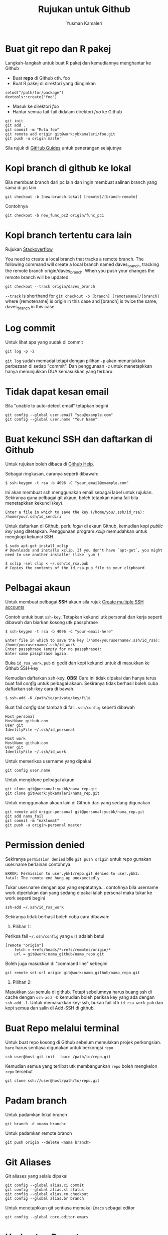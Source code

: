 #+AUTHOR: Yusman Kamaleri
#+DATE:
#+TITLE: Rujukan untuk Github

#+options: toc:nil

* Buat git repo dan R pakej

Langkah-langkah untuk buat R pakej dan kemudiannya menghantar ke Github

+ Buat *repo* di Github cth. foo
+ Buat R pakej di direktori yang diinginkan
#+BEGIN_EXAMPLE
setwd("/path/for/package")
devtools::create("foo")
#+END_EXAMPLE

+ Masuk ke direktori /foo/
+ Hantar semua fail-fail didalam direktori /foo/ ke Github
#+BEGIN_EXAMPLE
git init
git add .
git commit -m "Mula foo"
git remote add origin git@work:ybkamaleri/foo.git
git push -u origin master
#+END_EXAMPLE

Sila rujuk di [[https://help.github.com/articles/adding-an-existing-project-to-github-using-the-command-line/][GitHub Guides]] untuk penerangan selajutnya
* Kopi branch di github ke lokal

Bila membuat branch dari pc lain dan ingin membuat salinan branch yang sama di pc
lain.

#+BEGIN_EXAMPLE
git checkout -b [new-branch-lokal] [remote]/[branch-remote]
#+END_EXAMPLE

Contohnya
#+BEGIN_EXAMPLE
git checkout -b new_func_pc2 origin/func_pc1
#+END_EXAMPLE
* Kopi branch tertentu cara lain
Rujukan [[https://stackoverflow.com/questions/9537392/git-fetch-remote-branch][Stackoverflow]]

You need to create a local branch that tracks a remote branch. The following command
will create a local branch named daves_branch, tracking the remote branch
origin/daves_branch. When you push your changes the remote branch will be updated.

#+BEGIN_EXAMPLE
git checkout --track origin/daves_branch
#+END_EXAMPLE

=--track= is shorthand for =git checkout -b [branch] [remotename]/[branch]= where
  [remotename] is origin in this case and [branch] is twice the same, daves_branch in
  this case.
* Log commit
Untuk lihat apa yang sudak di commit
#+BEGIN_EXAMPLE
  git log -p -2
#+END_EXAMPLE

=git log= sudah memadai tetapi dengan pilihan =-p= akan menunjukkan perbezaan di setiap
"commit". Dan penggunaan =-2= untuk menetapkkan hanya menunjukkan DUA kemasukkan yang terbaru

* Tidak dapat kesan email
Bila "unable to auto-detect email" tetapkan begini

#+BEGIN_EXAMPLE
git config --global user.email "you@example.com"
git config --global user.name "Your Name"
#+END_EXAMPLE
* Buat kekunci SSH dan daftarkan di Github
Untuk rujukan boleh dibaca di [[https://help.github.com/articles/generating-a-new-ssh-key-and-adding-it-to-the-ssh-agent/][Github Help]].

Sebagai ringkasan, caranya seperti dibawah:

#+BEGIN_EXAMPLE
  $ ssh-keygen -t rsa -b 4096 -C "your_email@example.com"
#+END_EXAMPLE

Ini akan membuat ssh menggunakan email sebagai label untuk rujukan. Sekiranya guna
pelbagai git akaun, boleh tetapkan nama fail bila menetapkkan kekunci (/key/).

#+BEGIN_EXAMPLE
  Enter a file in which to save the key (/home/you/.ssh/id_rsa): /home/you/.ssh/id_sendiri
#+END_EXAMPLE

Untuk daftarkan di Github, perlu /login/ di akaun Github, kemudian kopi /public key/
yang ditetapkan. Penggunaan program /xclip/ memudahkan untuk mengkopi kekunci SSH

#+BEGIN_EXAMPLE
  $ sudo apt-get install xclip
  # Downloads and installs xclip. If you don't have `apt-get`, you might need to use another installer (like `yum`)

  $ xclip -sel clip < ~/.ssh/id_rsa.pub
  # Copies the contents of the id_rsa.pub file to your clipboard
#+END_EXAMPLE

* Pelbagai akaun

Untuk membuat pelbagai *SSH* akaun sila rujuk [[https://gist.github.com/jexchan/2351996][Create mulitple SSH accounts]]

Contoh untuk buat =ssh-key=. Tetapkan kekunci utk personal dan kerja seperti dibawah
dan biarkan kosong utk passphrase

#+begin_example
$ ssh-keygen -t rsa -b 4096 -C "your-email-here"

Enter file in which to save the key (/home/yourusername/.ssh/id_rsa): /home/yourusername/.ssh/id_work
Enter passphrase (empty for no passphrase):
Enter same passphrase again:
#+end_example

Buka =id_rsa_work.pub= di gedit dan kopi kekunci untuk di masukkan ke Github SSH-key

Kemudian daftarkan ssh-key. *OBS!* Cara ini tidak dipakai dan hanya terus buat fail /config/
untuk pelbagai akaun. Sekiranya tidak berhasil boleh cuba daftarkan ssh-key cara di bawah.

#+begin_example
$ ssh-add -K /path/to/private/key/file
#+end_example

Buat fail /config/ dan tambah di fail =.ssh/config= seperti dibawah

#+BEGIN_EXAMPLE
Host personal
HostName github.com
User git
IdentityFile ~/.ssh/id_personal

Host work
HostName github.com
User git
IdentityFile ~/.ssh/id_work
#+END_EXAMPLE

Untuk memeriksa username yang dipakai

#+BEGIN_EXAMPLE
git config user.name
#+END_EXAMPLE

Untuk mengklone pelbagai akaun

#+BEGIN_EXAMPLE
git clone git@personal:yusbk/nama_rep.git
git clone git@work:ybkamaleri/nama_rep.git
#+END_EXAMPLE

Untuk menggunakan akaun lain di Github dari yang sedang digunakan

#+BEGIN_EXAMPLE
git remote add origin-personal git@personal:yusbk/nama_rep.git
git add nama_fail
git commit -m "maklumat"
git push -u origin-personal master
#+END_EXAMPLE
* Permission denied
Sekiranya ~permission denied~ bile =git push origin= untuk repo gunakan user.name berlainan contohnya:
#+BEGIN_EXAMPLE
  ERROR: Permission to user.ybk1/repo.git denied to user.ybk2.
  fatal: The remote end hung up unexpectedly
#+END_EXAMPLE

Tukar user.name dengan apa yang sepatutnya... contohnya bila username work diperlukan
dan yang sedang dipakai ialah personal maka tukar ke work seperti begini
#+BEGIN_EXAMPLE
  ssh-add ~/.ssh/id_rsa_work
#+END_EXAMPLE

Sekiranya tidak berhasil boleh coba cara dibawah:

1. Pilihan 1:
Periksa fail =~/.ssh/config= yang ~url~ adalah betul
#+BEGIN_EXAMPLE
  [remote "origin"]
      fetch = +refs/heads/*:refs/remotes/origin/*
      url = git@work:nama_github/nama_repo.git
#+END_EXAMPLE

Boleh juga masukkan di "command line" sebegini
#+BEGIN_EXAMPLE
  git remote set-url origin git@work:nama_github/nama_repo.git
#+END_EXAMPLE

2. Pilihan 2:
Masukkan ~SSH~ semula di github. Tetapi sebelumnya harus buang ssh di cache dengan
=ssh-add -D= kemudian boleh periksa key yang ada dengan =ssh-add -l=. Untuk memasukkan
key-ssh, bukan fail cth =id_rsa_work.pub= dan kopi semua dan salin di Add-SSH di
github.

* Buat Repo melalui terminal

Untuk buat repo kosong di Github sebelum memulakan projek perkongsian. =bare= harus
sentiasa digunakan untuk berkongsi =repo=

#+BEGIN_EXAMPLE
ssh user@host git init --bare /path/to/repo.git
#+END_EXAMPLE

Kemudian semua yang terlibat utk membangunkan =repo= boleh mengkelon =repo= tersebut

#+BEGIN_EXAMPLE
git clone ssh://user@host/path/to/repo.git
#+END_EXAMPLE

* Padam branch
Untuk padamkan lokal branch

#+BEGIN_EXAMPLE
git branch -d <nama branch>
#+END_EXAMPLE

Untuk padamkan remote branch

#+BEGIN_EXAMPLE
git push origin --delete <nama branch>
#+END_EXAMPLE
* Git Aliases

Git aliases yang selalu dipakai

#+BEGIN_EXAMPLE
git config --global alias.ci commit
git config --global alias.st status
git config --global alias.co checkout
git config --global alias.br branch
#+END_EXAMPLE

Untuk menetapkkan git sentiasa memakai =Emacs= sebagai editor

#+BEGIN_EXAMPLE
git config --global core.editor emacs
#+END_EXAMPLE

* Undo atau Revert

Untuk kembali ke sebelum pertukaran tetapi hanya fail-fail di direktori yang sedang
dipakai. Cara pertama hanya menggembalikan =unstaged changes=

#+BEGIN_EXAMPLE
git checkout --l
#+END_EXAMPLE

Untuk menggembalikan pertukaran-pertukaran yang sudah =staged= dan =unstaged=

#+BEGIN_EXAMPLE
git reset --hard
git reset --hard HEAD
#+END_EXAMPLE

Untuk membuang semua pertukaran-pertukaran lokal kerana ingin mendapatkan versi di GitHub

#+BEGIN_EXAMPLE
git reset --hard HEAD
git pull

git reset --hard a123412 #untuk id commit tertentu
#+END_EXAMPLE

Untuk /unstange/ semua fail-fail yang sudah di /stage/ melalui =git add=

#+BEGIN_EXAMPLE
git reset
#+END_EXAMPLE

Untuk menggembalikan fail tertentu atau direktori tertentu

#+BEGIN_EXAMPLE
git checkout <nama_dir atau nama_fail>
#+END_EXAMPLE

* Sekiranya ada konflik

Untuk menyimpan pertukaran-pertukaran lokal sekiranya ada konflik dengan versi Github

#+BEGIN_EXAMPLE
git fetch origin
git status
git pull

#if conflicts then?

git add .
git commit -m "message"
git pull #ini akan bagi error message tapi tidak mengapa

# buka fail yang ada konflik dan betulkan masalah konflik

git add .
git commit -m "fixed conflicts"
git pull

#+END_EXAMPLE
* Release atau tag
Cara biasa untuk buat tag dan masukkan maklumat ialah menggunakan =-a= /annotate/ dan
=-m= /message/

#+BEGIN_EXAMPLE
git tag -a v0.1.2 -m "Version baru 0.1.2"
#+END_EXAMPLE

Bila sudah buat =tag= boleh lihat gunakan =git show v0.1.2= atau =git tag=. Sekiranya
tidak ingin memasukkan sebarang maklumat dan hanya ingin membaharui versi sahaja,
boleh guna:

#+BEGIN_EXAMPLE
git tag v0.1.2
#+END_EXAMPLE

Sekiranya ingin memasukkan =tag= di git yang sudah di merge, boleh mendapatkan nombor
commit menggunakan log kemudian tag commit tersebut. Contohnya ingin masukkan tag di
commit "Contoh penting".

#+BEGIN_EXAMPLE
$ git log --pretty=oneline
15027957951b64cf874c3557a0f3547bd83b3ff6 Merge branch 'experiment'
a6b4c97498bd301d84096da251c98a07c7723e65 Contoh penting
0d52aaab4479697da7686c15f77a3d64d9165190 one more thing
#+END_EXAMPLE

Hanya sebahagian sahaja daripada nombor commit yang perlu bila di tag dan dipakai
dipenghujung komandonya.

#+BEGIN_EXAMPLE
git tag -a v0.1.3 a6b4c9
#+END_EXAMPLE

Untuk dikongsikan di GitHub boleh dibuat seperti biasa dengan =push=

#+BEGIN_EXAMPLE
git push origin v0.1.2
#+END_EXAMPLE

Tetapi sekiranya ada banyak tag boleh pakai =git push --tags=
* Buat gh-page
Pakai option ~--orphan~ untuk buat root supaya tidak perlu sync dengan ~master~.
#+BEGIN_SRC sh
  # create gh-pages branch
  git checkout --orphan gh-pages
  git rm -rf .
  touch README.md
  git add README.md
  git commit -m 'initial gh-pages commit'
  git push origin gh-pages

  # add gh-pages as submodule
  git checkout master
  git submodule add -b gh-pages git@github.com:skratchdot/MYPROJECT.git _site
  git commit -m "added gh-pages as submodule"
  git push origin master
  git submodule init
#+END_SRC

Here, the intention is to create a branch for github pages, which is typically not
associated with the history of your repo (master and other branches) and hence the
usage of ~git checkout --orphan~ atau ~git symbolic-ref~. This creates a "root branch", which is one without a
previous history.

Why do we need to do all this, instead of just calling git branch gh-pages. Well, if
you are at master and you do git branch gh-pages, gh-pages will be based off master.

Note that it is also called an orphan branch and ~git checkout --orphan~ will now do
the same thing as the ~git symbolic-ref~ that was being done before.

Cara lama pakai ~git symbolic-ref~

#+BEGIN_SRC sh
  cd /path/to/repo-name
  git symbolic-ref HEAD refs/heads/gh-pages
  rm .git/index
  git clean -fdx
  echo "My GitHub Page" > index.html
  git add .
  git commit -a -m "First pages commit"
  git push origin gh-pages
#+END_SRC
